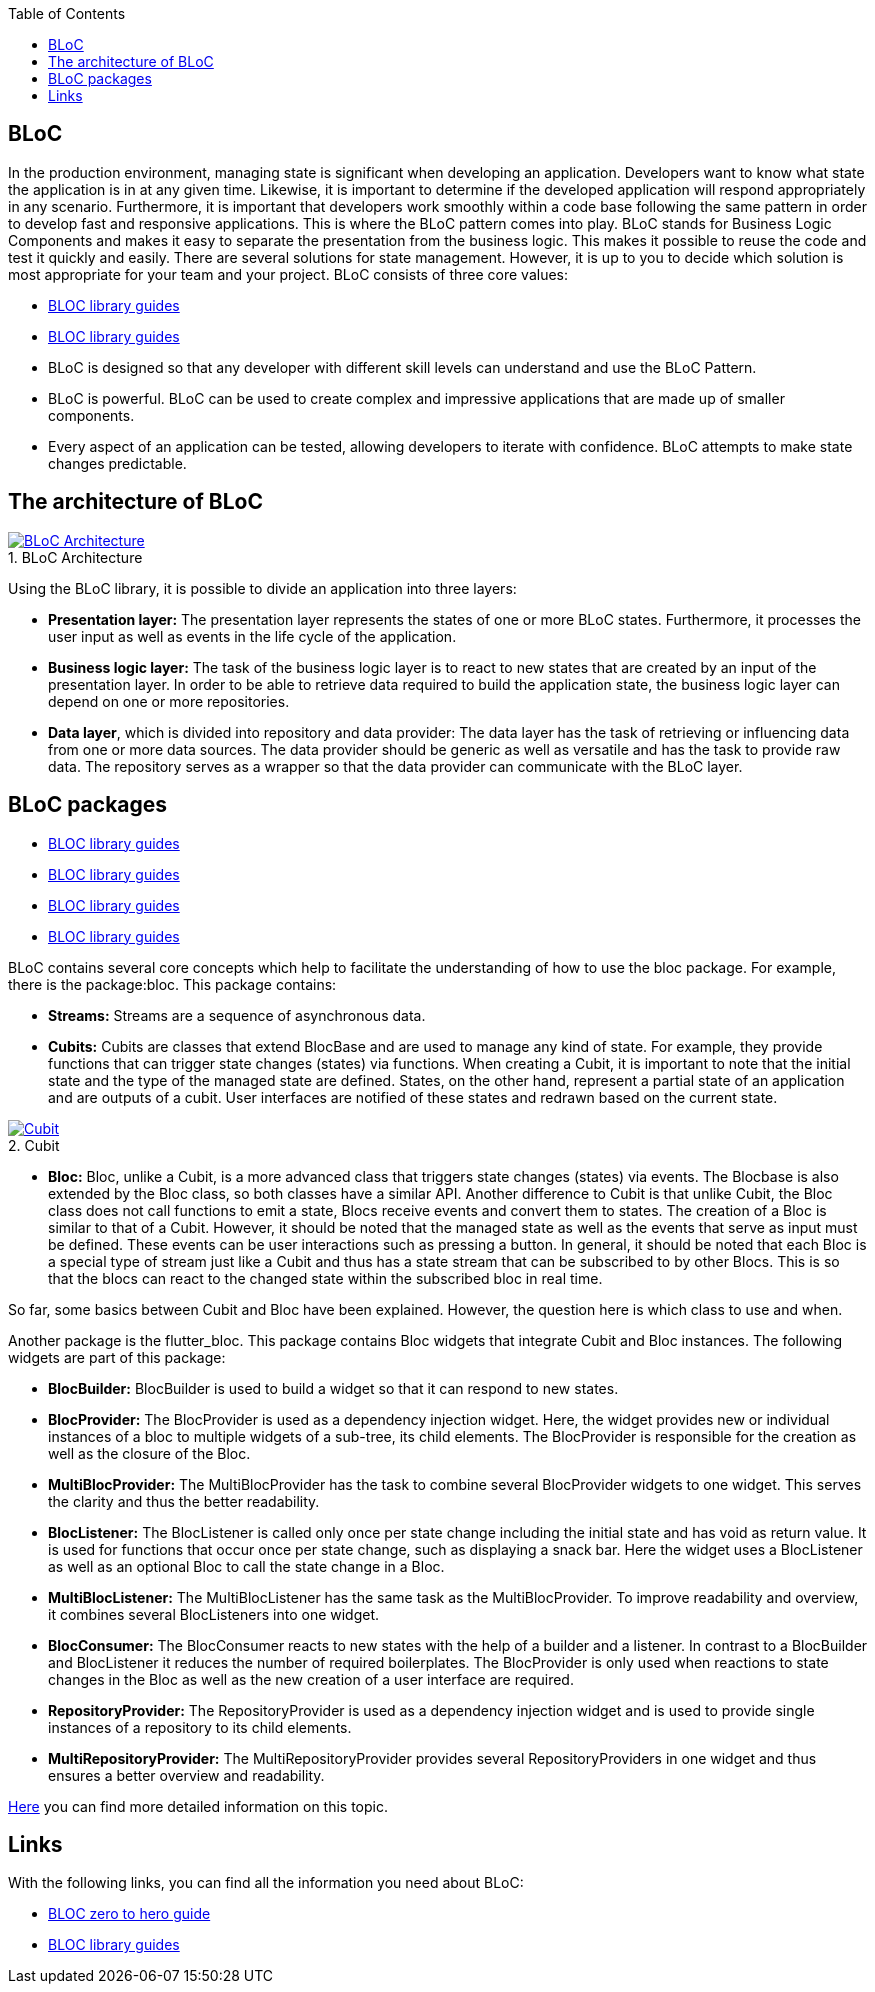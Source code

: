 :toc: macro
toc::[]
:figure-caption:

== BLoC
In the production environment, managing state is significant when developing an application. Developers want to know what state the application is in at any given time. Likewise, it is important to determine if the developed application will respond appropriately in any scenario. Furthermore, it is important that developers work smoothly within a code base following the same pattern in order to develop fast and responsive applications. 
This is where the BLoC pattern comes into play. BLoC stands for Business Logic Components and makes it easy to separate the presentation from the business logic. This makes it possible to reuse the code and test it quickly and easily. 
There are several solutions for state management. However, it is up to you to decide which solution is most appropriate for your team and your project. 
BLoC consists of three core values:

* https://bloclibrary.dev/#/[BLOC library guides]
* https://bloclibrary.dev/#/[BLOC library guides]
* BLoC is designed so that any developer with different skill levels can understand and use the BLoC Pattern.
* BLoC is powerful. BLoC can be used to create complex and impressive applications that are made up of smaller components.
* Every aspect of an application can be tested, allowing developers to iterate with confidence.
BLoC attempts to make state changes predictable.

== The architecture of BLoC 
.BLoC Architecture 
image::https://bloclibrary.dev/assets/bloc_architecture_full.png["BLoC Architecture",scaledwidth="80%",align="center",link="https://bloclibrary.dev/#/de-de/architecture"]

Using the BLoC library, it is possible to divide an application into three layers:

* *Presentation layer:* The presentation layer represents the states of one or more BLoC states. Furthermore, it processes the user input as well as events in the life cycle of the application.
* *Business logic layer:* The task of the business logic layer is to react to new states that are created by an input of the presentation layer. In order to be able to retrieve data required to build the application state, the business logic layer can depend on one or more repositories.
* *Data layer*, which is divided into repository and data provider: The data layer has the task of retrieving or influencing data from one or more data sources. The data provider should be generic as well as versatile and has the task to provide raw data. The repository serves as a wrapper so that the data provider can communicate with the BLoC layer.

== BLoC packages
* https://bloclibrary.dev/#/[BLOC library guides]
* https://bloclibrary.dev/#/[BLOC library guides]
* https://bloclibrary.dev/#/[BLOC library guides]
* https://bloclibrary.dev/#/[BLOC library guides]

BLoC contains several core concepts which help to facilitate the understanding of how to use the bloc package. 
For example, there is the package:bloc. This package contains:

* *Streams:* Streams are a sequence of asynchronous data. 

* *Cubits:* Cubits are classes that extend BlocBase and are used to manage any kind of state. For example, they provide functions that can trigger state changes (states) via functions. When creating a Cubit, it is important to note that the initial state and the type of the managed state are defined. States, on the other hand, represent a partial state of an application and are outputs of a cubit. User interfaces are notified of these states and redrawn based on the current state. 

.Cubit
image::https://raw.githubusercontent.com/felangel/bloc/master/docs/assets/cubit_architecture_full.png["Cubit",scaledwidth="80%",align="center",link="https://pub.dev/packages/bloc"] 

* *Bloc:* Bloc, unlike a Cubit, is a more advanced class that triggers state changes (states) via events. The Blocbase is also extended by the Bloc class, so both classes have a similar API. Another difference to Cubit is that unlike Cubit, the Bloc class does not call functions to emit a state, Blocs receive events and convert them to states. The creation of a Bloc is similar to that of a Cubit. However, it should be noted that the managed state as well as the events that serve as input must be defined. These events can be user interactions such as pressing a button. In general, it should be noted that each Bloc is a special type of stream just like a Cubit and thus has a state stream that can be subscribed to by other Blocs. This is so that the blocs can react to the changed state within the subscribed bloc in real time.

So far, some basics between Cubit and Bloc have been explained. However, the question here is which class to use and when. 

Another package is the flutter_bloc. This package contains Bloc widgets that integrate Cubit and Bloc instances. The following widgets are part of this package:

* *BlocBuilder:* BlocBuilder is used to build a widget so that it can respond to new states. 
* *BlocProvider:* The BlocProvider is used as a dependency injection widget. Here, the widget provides new or individual instances of a bloc to multiple widgets of a sub-tree, its child elements. The BlocProvider is responsible for the creation as well as the closure of the Bloc. 
* *MultiBlocProvider:* The MultiBlocProvider has the task to combine several BlocProvider widgets to one widget. This serves the clarity and thus the better readability. 
* *BlocListener:* The BlocListener is called only once per state change including the initial state and has void as return value. It is used for functions that occur once per state change, such as displaying a snack bar. Here the widget uses a BlocListener as well as an optional Bloc to call the state change in a Bloc. 
* *MultiBlocListener:* The MultiBlocListener has the same task as the MultiBlocProvider. To improve readability and overview, it combines several BlocListeners into one widget.
* *BlocConsumer:* The BlocConsumer reacts to new states with the help of a builder and a listener. In contrast to a BlocBuilder and BlocListener it reduces the number of required boilerplates. The BlocProvider is only used when reactions to state changes in the Bloc as well as the new creation of a user interface are required.
* *RepositoryProvider:* The RepositoryProvider is used as a dependency injection widget and is used to provide single instances of a repository to its child elements. 
* *MultiRepositoryProvider:* The MultiRepositoryProvider provides several RepositoryProviders in one widget and thus ensures a better overview and readability. 

https://bloclibrary.dev/#/de-de/flutterbloccoreconcepts[Here] you can find more detailed information on this topic. 

== Links
With the following links, you can find all the information you need about BLoC:

* https://www.youtube.com/watch?v=w6XWjpBK4W8&list=PLptHs0ZDJKt_T-oNj_6Q98v-tBnVf-S_o[BLOC zero to hero guide]
* https://bloclibrary.dev/#/[BLOC library guides]